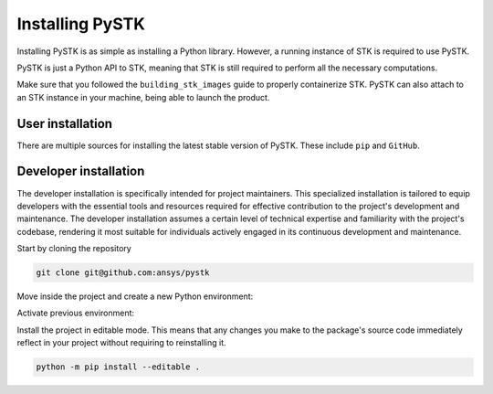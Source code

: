 Installing PySTK
################

Installing PySTK is as simple as installing a Python library. However, a running
instance of STK is required to use PySTK.

PySTK is just a Python API to STK, meaning that STK is still required to perform
all the necessary computations.

Make sure that you followed the ``building_stk_images`` guide to properly
containerize STK. PySTK can also attach to an STK instance in your machine,
being able to launch the product.


User installation
=================

There are multiple sources for installing the latest stable version of PySTK.
These include ``pip`` and ``GitHub``.


.. jinja:: install_guide

    .. tab-set::

        .. tab-item:: Public PyPI
    
            .. code-block:: console
    
                export TWINE_USERNAME="__token__"
                export TWINE_REPOSITORY_URL="https://pkgs.dev.azure.com/pyansys/_packaging/pyansys/pypi/upload"
                export TWINE_PASSWORD=***
                python -m pip install ansys-stk-core
    
   
        .. tab-item:: Ansys PyPI
    
            .. code-block:: console
    
                python -m pip install ansys-stk-core
    

        .. tab-item:: GitHub
    
            .. code-block:: console

                python -m pip install git+https://github.com/ansys/pystk.git@v{{ version }}


Developer installation
======================

The developer installation is specifically intended for project maintainers.
This specialized installation is tailored to equip developers with the essential
tools and resources required for effective contribution to the project's
development and maintenance. The developer installation assumes a certain level
of technical expertise and familiarity with the project's codebase, rendering it
most suitable for individuals actively engaged in its continuous development and
maintenance.

Start by cloning the repository

.. code-block::

    git clone git@github.com:ansys/pystk


Move inside the project and create a new Python environment:

.. tab-set::

    .. tab-item:: Windows

        .. tab-set::

            .. tab-item:: CMD

                .. code-block:: text

                    py -m venv <venv>

            .. tab-item:: PowerShell

                .. code-block:: text

                    py -m venv <venv>

    .. tab-item:: macOS

        .. code-block:: text

            python -m venv <venv>

    .. tab-item:: Linux/UNIX

        .. code-block:: text
            
            python -m venv <venv>

Activate previous environment:

.. tab-set::

    .. tab-item:: Windows

        .. tab-set::

            .. tab-item:: CMD

                .. code-block:: text

                    <venv>\Scripts\activate.bat

            .. tab-item:: PowerShell

                .. code-block:: text

                    <venv>\Scripts\Activate.ps1

    .. tab-item:: macOS

        .. code-block:: text

            source <venv>/bin/activate

    .. tab-item:: Linux/UNIX

        .. code-block:: text

            source <venv>/bin/activate

Install the project in editable mode. This means that any changes you make to
the package's source code immediately reflect in your project without requiring
to reinstalling it.

.. code-block::

    python -m pip install --editable .

